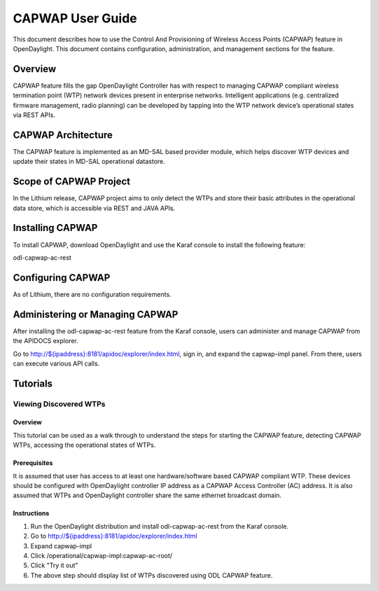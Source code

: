CAPWAP User Guide
=================

This document describes how to use the Control And Provisioning of
Wireless Access Points (CAPWAP) feature in OpenDaylight. This document
contains configuration, administration, and management sections for the
feature.

Overview
--------

CAPWAP feature fills the gap OpenDaylight Controller has with respect to
managing CAPWAP compliant wireless termination point (WTP) network
devices present in enterprise networks. Intelligent applications (e.g.
centralized firmware management, radio planning) can be developed by
tapping into the WTP network device’s operational states via REST APIs.

CAPWAP Architecture
-------------------

The CAPWAP feature is implemented as an MD-SAL based provider module,
which helps discover WTP devices and update their states in MD-SAL
operational datastore.

Scope of CAPWAP Project
-----------------------

In the Lithium release, CAPWAP project aims to only detect the WTPs and
store their basic attributes in the operational data store, which is
accessible via REST and JAVA APIs.

Installing CAPWAP
-----------------

To install CAPWAP, download OpenDaylight and use the Karaf console to
install the following feature:

odl-capwap-ac-rest

Configuring CAPWAP
------------------

As of Lithium, there are no configuration requirements.

Administering or Managing CAPWAP
--------------------------------

After installing the odl-capwap-ac-rest feature from the Karaf console,
users can administer and manage CAPWAP from the APIDOCS explorer.

Go to
`http://${ipaddress}:8181/apidoc/explorer/index.html <http://${ipaddress}:8181/apidoc/explorer/index.html>`__,
sign in, and expand the capwap-impl panel. From there, users can execute
various API calls.

Tutorials
---------

Viewing Discovered WTPs
~~~~~~~~~~~~~~~~~~~~~~~

Overview
^^^^^^^^

This tutorial can be used as a walk through to understand the steps for
starting the CAPWAP feature, detecting CAPWAP WTPs, accessing the
operational states of WTPs.

Prerequisites
^^^^^^^^^^^^^

It is assumed that user has access to at least one hardware/software
based CAPWAP compliant WTP. These devices should be configured with
OpenDaylight controller IP address as a CAPWAP Access Controller (AC)
address. It is also assumed that WTPs and OpenDaylight controller share
the same ethernet broadcast domain.

Instructions
^^^^^^^^^^^^

1. Run the OpenDaylight distribution and install odl-capwap-ac-rest from
   the Karaf console.

2. Go to
   `http://${ipaddress}:8181/apidoc/explorer/index.html <http://${ipaddress}:8181/apidoc/explorer/index.html>`__

3. Expand capwap-impl

4. Click /operational/capwap-impl:capwap-ac-root/

5. Click "Try it out"

6. The above step should display list of WTPs discovered using ODL
   CAPWAP feature.

